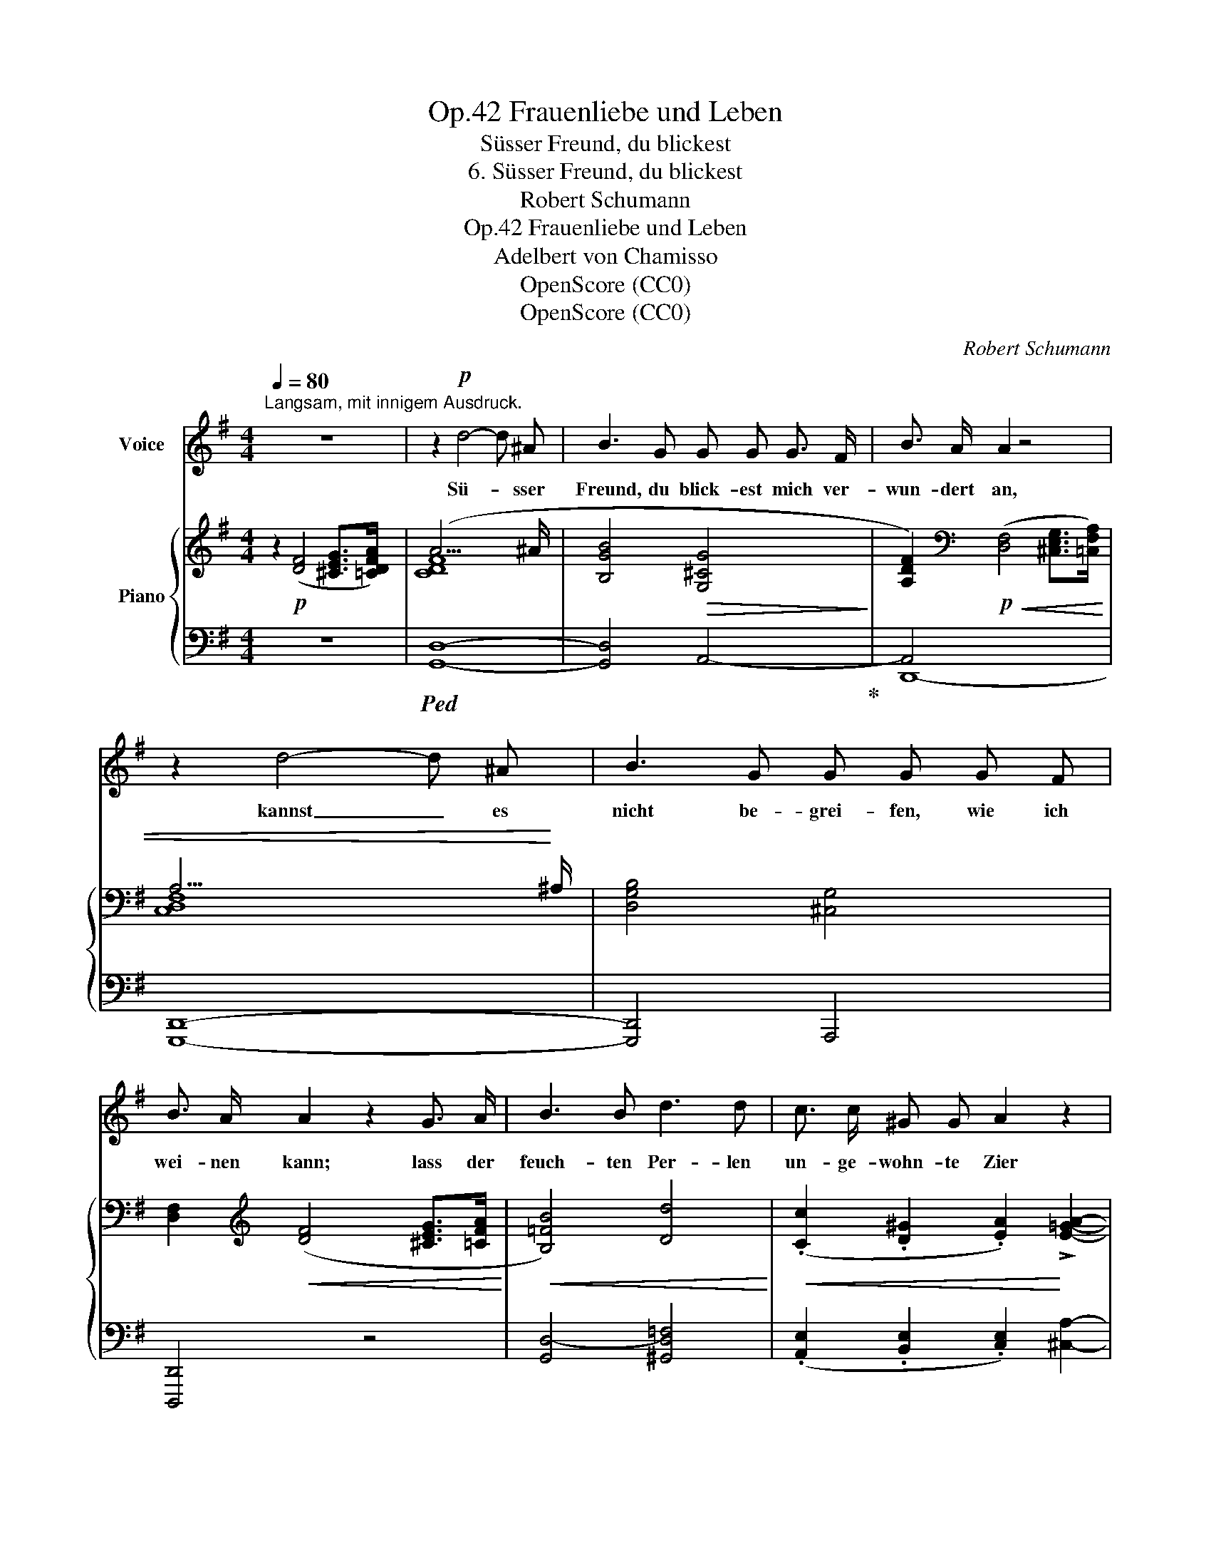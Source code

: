X:1
T:Frauenliebe und Leben, Op.42
T:Süsser Freund, du blickest
T:6. Süsser Freund, du blickest
T:Robert Schumann
T:Frauenliebe und Leben, Op.42
T:Adelbert von Chamisso
T:OpenScore (CC0)
T:OpenScore (CC0)
C:Robert Schumann
Z:Adelbert von Chamisso
Z:OpenScore (CC0)
%%score 1 { ( 2 4 ) | ( 3 5 ) }
L:1/8
Q:1/4=80
M:4/4
K:G
V:1 treble nm="Voice"
V:2 treble nm="Piano"
V:4 treble 
V:3 bass 
V:5 bass 
V:1
"^Langsam, mit innigem Ausdruck." z8 | z2!p! d4- d ^A | B3 G G G G3/2 F/ | B3/2 A/ A2 z4 | %4
w: |Sü- * sser|Freund, du blick- est mich ver-|wun- dert  an,|
 z2 d4- d ^A | B3 G G G G F | B3/2 A/ A2 z2 G3/2 A/ | B3 B d3 d | c3/2 c/ ^G G A2 z2 | %9
w: kannst _ es|nicht be- grei- fen, wie ich|wei- nen kann; lass der|feuch- ten Per- len|un- ge- wohn- te Zier|
 e3/2 A/ A A A ^A B3/2 =G/ | G3/2 F/ F2 z4 | z2!p! d4- d ^A | B3 G G G G3/2 F/ | B3/2 A/ A2 z4 | %14
w: freu- dig hell er- zit- tern in dem|Au- ge mir.|Wie _ so|bang mein Bu- sen, wie so|won- ne- voll!|
 z2 d4- d ^A | B3 G G G G F | B3/2 A/ A2 z2 G3/2 A/ | B3 B d3 d | c3/2 c/ ^G G A2 z2 | %19
w: wüsst' _ ich|nur mit Wor- ten, wie ich's|sa- gen  soll; komm  und|birg dein Ant- litz|hier an mei- ner Brust,|
 A A (3(AB) A e ^c B A | G F F2 z4 | z8 | z8 | z8 ||[K:C] G3 G c3 ^G | A2 A2 z4 | z2 A A d3 ^A | %27
w: will ins Ohr _ dir flü- stern al- le|mei- ne Lust||||Weisst du nun die|Thrä- nen,|die ich wei- nen|
 B4 z4 | B3 B d3 c | B2 A4 G G | F2 F F A3 A | G4[Q:1/4=100]"_Lebhafter." z4 | z8 | z8 | %34
w: kann,|sollst du nicht sie|se- hen, du ge-|lieb- ter, ge- lieb- ter|Mann!|||
 c3 G G3 F | E2 G4 z2 | c3 G G3 F | E4 z2 G G | F3 F!<(! A3 A | G3 G B3 B!<)! | A4 d3 c | %41
w: Bleib' an mei- nem|Her- zen,|füh- le des- sen|Schlag, dass ich|fest und fe- ster|nur dich drü- cken|mag, fest und|
 c2 B2 z4 | z8 | z8 ||[K:G] z2!p! d4- d ^A | B3 G G G G3/2 F/ | B3/2 A/ A2 z4 | z2 d4- d ^A | %48
w: fe- ster!|||Hier _ an|mei- nem Bet- te hat die|Wie- ge Raum,|wo _ sie|
 B3 G G G G F | B A A2 z2 G A | B3 B{/B} d d d d | c3 ^G A2 A A | %52
w: still ver- ber- ge mei- nen|hol- den Traum; kom- men|wird der Mor- gen, wo der|Traum er- wacht, und dar-|
 A3 A e[Q:1/4=92]"^ritard." G G F | B3/2 A/ A2 z4 | z8 |[Q:1/4=83]"_ritard." z8 | %56
w: aus dein Bild- niss mir ent-|ge- gen lacht,|||
[Q:1/4=74]"_Adagio." z4 z2 z!p! F | A2 G2 z4 |] %58
w: dein|Bild- niss!|
V:2
 z2!p! ([DF]4 [^CEG]>[=CDFA]) | (A15/2 ^A/ | [B,GB]4!>(! [G,^CG]4!>)! | %3
 [A,DF]2)[K:bass]!p!!<(! ([D,F,]4 [^C,E,G,]>[=C,F,A,]) | A,15/2!<)! ^A,/ | [D,G,B,]4 [^C,G,]4 | %6
 [D,F,]2[K:treble]!<(! ([DF]4 [^CEG]>[=CFA]!<)! |!<(! [B,=FB]4) [Dd]4!<)! | %8
!<(! (.[Cc]2 .[D^G]2 .[EA]2)!<)! !>![E=GA]2- |!<(! [EGA]2 [DGA]4!<)! !>![^CGA]2- | %10
 [CGA]2 ([DF]4 [^CEG]>[=CDFA]) | (A15/2 ^A/ | [B,GB]4!>(! [G,^CG]4!>)! | %13
 [A,DF]2)[K:bass]!p! ([D,F,]4!<(! [^C,E,G,]>[=C,F,A,]) | A,15/2!<)! ^A,/ | [D,G,B,]4 [^C,G,]4 | %16
 [D,F,]2[K:treble]!<(! ([DF]4 [^CEG]>[=CFA]!<)! |!<(! [B,=FB]4) [Dd]4!<)! | %18
!<(! (.[Cc]2 .[D^G]2 .[EA]2)!<)! !^![E=GA]2- |!<(! [EGA]2!<)! [DGA]4!>(! [^CGA]2- | %20
 [CGA]2!>)! ([DF]4!<(! [^CEG]>[=CDFA])!<)! |!<(! [CDFA]2 [FAd]4!<)!!>(! [FBd]>[Fcd]!>)! | %22
!<(! [Fcd]2!<)!!>(! [Bdg]4 [Beg]>!>)![B=fg] |!<(! [B=fg]8!<)! || %24
[K:C]{/e} [ce]!p! (.[EG].[EG].[EG]) (.[EG].[EG].[E^G].[EG]) | [EA][EA][EA][EA] [EA][EA][=FA][FA] | %26
 [FA][FA][FA][FA] [FA][FA][^FA][FA] | [FB][FB][FB][FB] [FB][FB][^FB][FB] | %28
 [GB][GB][GB][GB] [GBd][GBd][Gc][Gc] | [GB][GB][GA][GA] [=FA][CFA][CG][CG] | %30
!p! [DF]!<(![DF][DF][DF]!<)!!>(! [DF][DF][DF][DF]!>)! | [DF][DFG][DFG][DFG] [DFG]!<(! (BAG) | %32
 (c3 G!<)!!>(! G3 F) | (E2!>)! G2) z (BAG) | [CG][CG][CG][CG] [B,FG][B,FG][B,FG][B,FG] | %35
 [CEG][CEG][CEG][CEG] [B,DG] (BAG) |!<(! (c3 G)!<)!!>(! (G3 F)!>)! | %37
 E[EG][EG][EG] [EG][EG][EG][EG] | [EF]!<(![EF][EF][EF] [FA][FA][FA][FA] | %39
 [FG][FG][FG][FG] [GB][GB][GB]!<)![GB] | [GA][GA][GA][GA] [Ad]!<(![Ad][Ac][Ac] | %41
 [^Gc][Gc][GB][GB]!<)!!>(! [AB][AB][^Dc]>[DA]!>)! |"_dim." ([E^G]4 [E=G]4- | %43
 [EG]2) ([D-^F]4 [DG]>[DFA]) ||[K:G]!p! (A15/2 ^A/ |!>(! [B,GB]4 [G,^CG]4!>)! | %46
 [A,DF]2)[K:bass]!p!!<(! ([D,F,]4 [^C,E,G,]>[=C,F,A,])!<)! |!pp! (A,15/2 ^A,/) | %48
 [D,G,B,]4 [^C,G,]4 | [D,F,]2[K:treble]!<(! ([DF]4 [^CEG]>[=CFA])!<)! |!<(! [B,=FB]4 [Dd]4!<)! | %51
!<(! (.[Cc]2 .[D^G]2 .[EA]2)!<)!!<(! !^![E=GA]2-!<)! | [EGA]2!>(! [DGA]4"^ritard." [^CGA]2!>)! | %53
 z2!p!!<(! ([FA]4 [^CEG]>[=CDFA])!<)! | [CDFA]2!>(! ([B,GB]4 [CGc]>[DGd])!>)! | %55
!>(! [=FB=f]4-!>)! ([FBf][Ece][D^Gd][EAc]) |!<(! !arpeggio![D=GB]2!<)!{/[^CG_B]} e4 d2- | %57
!pp! d4 z4 |] %58
V:3
 z8 |!ped! [G,,D,]8- | [G,,D,]4 A,,4-!ped-up! | A,,4 x4 | [G,,,D,,]8- | [G,,,D,,]4 A,,,4 | %6
 [D,,,D,,]4 z4 | [G,,D,-]4 [^G,,D,=F,]4 | (.[A,,E,]2 .[B,,E,]2 .[C,E,]2) [^C,A,]2- | %9
 [C,A,]2 [D,A,]4 [E,A,]2- | [E,A,]2 D,6 | [G,,D,]8- | [G,,D,]4 A,,4 | A,,4 z4 | [G,,,D,,]8- | %15
 [G,,,D,,]4 A,,,4 | [D,,,D,,]4 z4 | [G,,D,-]4 [^G,,D,=F,]4 | %18
 (.[A,,E,]2 .[B,,E,]2 .[C,E,]2) !^![^C,A,]2- | [C,A,]2 [D,A,]4 [E,A,]2- | [E,A,]2 D,6 | %21
!ped! [G,,D,]2 [CD]4!ped-up! [B,D]>[A,D] | [A,D]2 [G,=FG]4 [EG]>[DG] | [DG]8 ||[K:C] [CG] z z2 z4 | %25
 z2 (=F,4 ^C,2- | C,2 D,4) z2 | z2!p! (G,4 ^D,2- | D,2) E,6- | E,2 =F,4 [E,G,]2 | %30
 [D,A,][D,A,][D,A,][D,A,] [C,A,][C,A,][C,A,][C,A,] | %31
 [B,,G,][B,,G,][B,,G,][B,,G,] [B,,G,] [F,G,D][F,G,D][F,G,D] | %32
 [E,G,C][E,G,C][E,G,C][E,G,C] [D,G,C][D,G,C][D,G,B,][D,G,B,] | %33
 [C,G,C][C,G,C][C,G,C][C,G,C] [F,G,D][F,G,D][F,G,D][F,G,D] | %34
 [E,G,][E,G,][E,G,][E,G,] [D,G,][D,G,][D,G,][D,G,] | %35
 [C,G,][C,G,][C,G,][C,G,] [F,G,][F,G,D][F,G,D][F,G,D] | %36
 [E,G,C][E,G,C][E,G,C][E,G,C] [D,G,B,][D,G,B,][D,G,B,][D,G,B,] | %37
 [^C,G,_B,][C,G,B,][C,G,B,][C,G,B,] [C,A,][C,A,][C,A,][C,A,] | %38
 [D,A,][D,A,][D,A,][D,A,] [D,=B,][D,B,][D,B,][D,B,] | %39
 [E,B,][E,B,][E,B,][E,B,] [E,C][E,C][E,C][E,C] | [F,C][F,C][F,C][F,C] [F,D][F,D][F,D][F,D] | %41
 [F,D][F,D][F,D][F,D] [^F,^D][F,D][F,A,]>[F,C] | ([E,B,]4 [^C,_B,]4- | %43
 [C,B,]2) A,4 =B,>[I:staff -1]C ||[K:G]!ped![I:staff +1] [G,,D,]8-!ped-up! | [G,,D,]4 A,,4- | %46
 A,,4 x4 | [G,,,D,,]8- | [G,,,D,,]4 A,,,4 | [D,,,D,,]4 z4 | ([G,,D,-]4 [^G,,D,=F,]4) | %51
 (.[A,,E,]2 .[B,,E,]2 .[C,E,]2) !^![^C,A,]2- | [C,A,]2 [D,A,]4 [D,A,]2 | z2 D,6 | %54
!ped! [G,,C,]2 ([=F,G,D]4!ped-up!!ped! [E,G,C]>[D,G,B,])!ped-up! | [^G,D]4- [G,D][A,C]B,C | %56
!ped! D,4- [D,-=C]4!ped-up! | [G,,D,B,]4 z4 |] %58
V:4
 x8 | [CDF]8 | x8 | x2[K:bass] x6 | [C,D,-F,]8 | x8 | x2[K:treble] x6 | x8 | x8 | x8 | x8 | %11
 [CDF]8 | x8 | x2[K:bass] x6 | [C,D,-F,]8 | x8 | x2[K:treble] x6 | x8 | x8 | x8 | x8 | x8 | x8 | %23
 x2 x2!>(! x2 x2!>)! ||[K:C] x8 | x8 | x8 | x8 | x8 | x8 | x8 | x8 | x8 | x8 | x8 | x8 | x8 | x8 | %38
 x8 | x8 | x8 | x8 | x8 | x8 ||[K:G] [CDF]8 | x8 | x2[K:bass] x6 | [C,D,-F,]8 | x8 | %49
 x2[K:treble] x6 | x8 | x8 | x8 | x8 | x8 | x8 | x4!>(! [^FA]4!>)! | [DG]4 x4 |] %58
V:5
 x8 | x8 | x8 | D,,8- | x8 | x8 | x8 | x8 | x8 | x8 | x8 | x8 | x8 | D,,8- | x8 | x8 | x8 | x8 | %18
 x8 | x8 | x8 | x8 | x8 | x8 ||[K:C] x8 | x8 | x8 | x8 | x8 | x8 | x8 | x8 | x8 | x8 | x8 | x8 | %36
 x8 | x8 | x8 | x8 | x8 | x8 | x8 | x2 D,6- ||[K:G] x8 | x8 | D,,8- | x8 | x8 | x8 | x8 | x8 | x8 | %53
 x8 | x8 | C,8 | x8 | x8 |] %58

